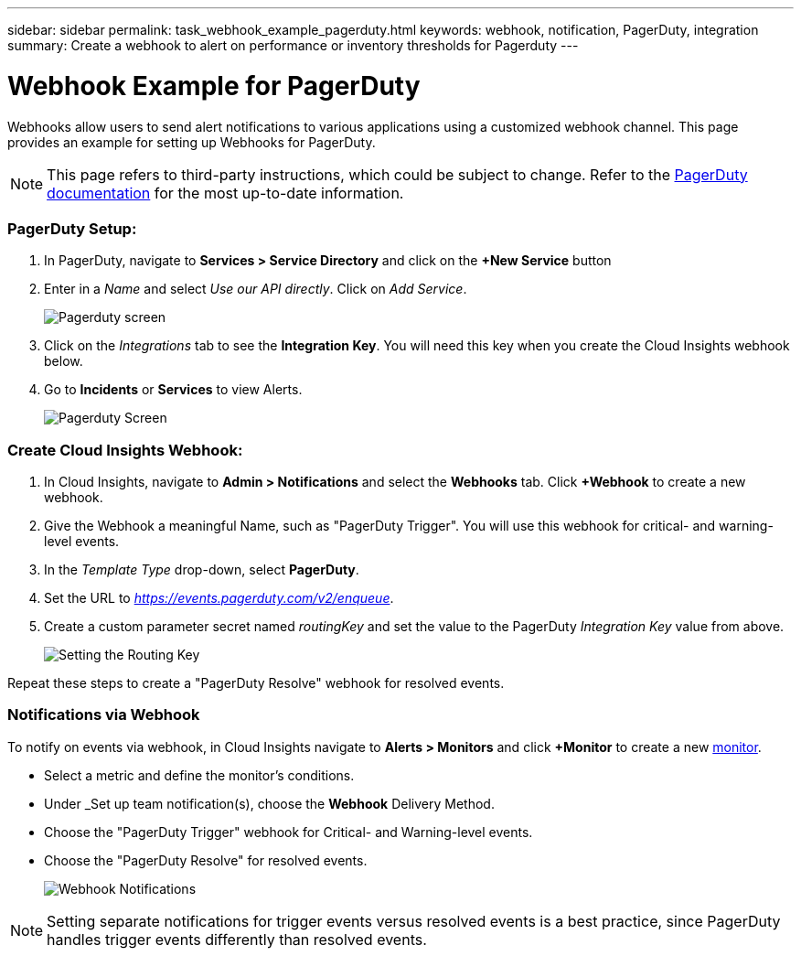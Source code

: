 ---
sidebar: sidebar
permalink: task_webhook_example_pagerduty.html
keywords: webhook, notification, PagerDuty, integration
summary: Create a webhook to alert on performance or inventory thresholds for Pagerduty
---

= Webhook Example for PagerDuty

:toc: macro
:hardbreaks:
:toclevels: 1
:nofooter:
:icons: font
:linkattrs:
:imagesdir: ./media/

[.lead]
Webhooks allow users to send alert notifications to various applications using a customized webhook channel. This page provides an example for setting up Webhooks for PagerDuty.

NOTE: This page refers to third-party instructions, which could be subject to change. Refer to the link:https://support.pagerduty.com/docs/services-and-integrations[PagerDuty documentation] for the most up-to-date information. 

=== PagerDuty Setup:

. In PagerDuty, navigate to *Services > Service Directory* and click on the *+New Service* button​

. Enter in a _Name_ and select _Use our API directly_.  Click on _Add Service_.
+
image:Webhooks_PagerDutyScreen1.png[Pagerduty screen]

. Click on the _Integrations_ tab to see the *Integration Key*. You will need this key when you create the Cloud Insights webhook below. 

. Go to *Incidents* or *Services* to view Alerts.
+
image:Webhooks_PagerDutyScreen2.png[Pagerduty Screen]


=== Create Cloud Insights Webhook:

. In Cloud Insights, navigate to *Admin > Notifications* and select the *Webhooks* tab. Click *+Webhook* to create a new webhook.

. Give the Webhook a meaningful Name, such as "PagerDuty Trigger". You will use this webhook for critical- and warning-level events.

. In the _Template Type_ drop-down, select *PagerDuty*.

. Set the URL to _https://events.pagerduty.com/v2/enqueue_.

. Create a custom parameter secret named _routingKey_ and set the value to the PagerDuty _Integration Key_ value from above.
+
image:Webhooks_Custom_Secret_Routing_Key.png[Setting the Routing Key]

Repeat these steps to create a "PagerDuty Resolve" webhook for resolved events.  

=== Notifications via Webhook

To notify on events via webhook, in Cloud Insights navigate to *Alerts > Monitors* and click *+Monitor* to create a new link:task_create_monitor.html[monitor].

* Select a metric and define the monitor's conditions.

* Under _Set up team notification(s), choose the *Webhook* Delivery Method.

* Choose the "PagerDuty Trigger" webhook for Critical- and Warning-level events.

* Choose the "PagerDuty Resolve" for resolved events.
+
image:Webhooks_Notifications.png[Webhook Notifications]

NOTE: Setting separate notifications for trigger events versus resolved events is a best practice, since PagerDuty handles trigger events differently than resolved events. 

//Additionally, if you would like to create a webhook for Warning-level events as well, create a new webhook and set the Message Body _severity_ to "warning".

//Trigger vs Resolve: Two separate templates.  Resolved alerts are no longer displayed in PagerDuty​





